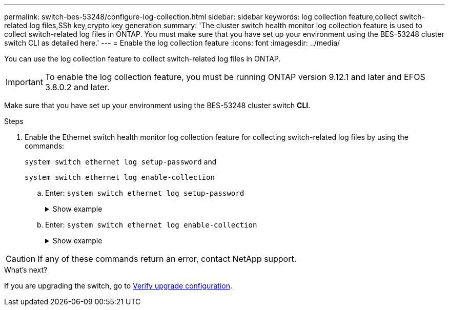 ---
permalink: switch-bes-53248/configure-log-collection.html
sidebar: sidebar
keywords: log collection feature,collect switch-related log files,SSh key,crypto key generation
summary: 'The cluster switch health monitor log collection feature is used to collect switch-related log files in ONTAP. You must make sure that you have set up your environment using the BES-53248 cluster switch CLI as detailed here.'
---
= Enable the log collection feature
:icons: font
:imagesdir: ../media/

[.lead]
You can use the log collection feature to collect switch-related log files in ONTAP. 

IMPORTANT: To enable the log collection feature, you must be running ONTAP version 9.12.1 and later and EFOS 3.8.0.2 and later.

Make sure that you have set up your environment using the BES-53248 cluster switch *CLI*.

// start of tabbed content 

//[role="tabbed-block"] 

//==== 

//.For ONTAP 9.8 and later

.Steps

. Enable the Ethernet switch health monitor log collection feature for collecting switch-related log files by using the commands:
+
`system switch ethernet log setup-password` and
+
`system switch ethernet log enable-collection`
+
.. Enter: `system switch ethernet log setup-password`
+
.Show example
[%collapsible]
====

[subs=+quotes]
----
cluster1::*> *system switch ethernet log setup-password*
Enter the switch name: *<return>*
The switch name entered is not recognized.
Choose from the following list:
*cs1*
*cs2*

cluster1::*> *system switch ethernet log setup-password*

Enter the switch name: *cs1*
RSA key fingerprint is e5:8b:c6:dc:e2:18:18:09:36:63:d9:63:dd:03:d9:cc
Do you want to continue? {y|n}::[n] *y*

Enter the password: *<enter switch password>*
Enter the password again: *<enter switch password>*

cluster1::*> *system switch ethernet log setup-password*

Enter the switch name: *cs2*
RSA key fingerprint is 57:49:86:a1:b9:80:6a:61:9a:86:8e:3c:e3:b7:1f:b1
Do you want to continue? {y|n}:: [n] *y*

Enter the password: *<enter switch password>*
Enter the password again: *<enter switch password>*
----
====

.. Enter: `system switch ethernet log enable-collection`
+
.Show example 
[%collapsible]
====

[subs=+quotes]
----
cluster1::*> *system  switch ethernet log enable-collection*

Do you want to enable cluster log collection for all nodes in the cluster?
{y|n}: [n] *y*

Enabling cluster switch log collection.

cluster1::*>
----
====

//.For ONTAP 9.5P15, 9.6P11, 9.7P8 and later patch releases
//--

//Enable the log collection feature using the commands:

//`system cluster-switch log setup-password` and `system cluster-switch log enable-collection`

//Enter: `system cluster-switch log setup-password`

//[subs=+quotes]
//----
//cluster1::*> *system cluster-switch log setup-password*
//Enter the switch name: <return>
//The switch name entered is not recognized.
//Choose from the following list:
//*cs1*
//*cs2*

//cluster1::*> *system cluster-switch log setup-password*

//Enter the switch name: *cs1*
//RSA key fingerprint is e5:8b:c6:dc:e2:18:18:09:36:63:d9:63:dd:03:d9:cc
//Do you want to continue? {y|n}::[n] *y*

//Enter the password: <enter switch password>
//Enter the password again: <enter switch password>

//cluster1::*> *system cluster-switch log setup-password*

//Enter the switch name: *cs2*
//RSA key fingerprint is 57:49:86:a1:b9:80:6a:61:9a:86:8e:3c:e3:b7:1f:b1
//Do you want to continue? {y|n}:: [n] *y*

//Enter the password: <enter switch password>
//Enter the password again: <enter switch password>
//----

//Enter: `system cluster-switch log enable-collection`

//[subs=+quotes]
//----
//cluster1::*> *system cluster-switch log enable-collection*

//Do you want to enable cluster log collection for all nodes in the cluster?
//{y|n}: [n] *y*

//Enabling cluster switch log collection.
//----
//--
//==== 

// end of tabbed content 

//NOTE: The log collect command is not available at this time. See link:https://mysupport.netapp.com/site/bugs-online/product/ONTAP/BURT/1225042[Bug 1225042^] for further details.

CAUTION: If any of these commands return an error, contact NetApp support.

.What's next?
If you are upgrading the switch, go to link:replace-verify.html[Verify upgrade configuration].

//. Begin an initial data collection from each switch:

//* `cluster1::*> system cluster-switch log collect -device <cs1>`
//* `cluster1::*> system cluster-switch log collect -device <cs2>`
// further updates after review, 2023-MAY-09
